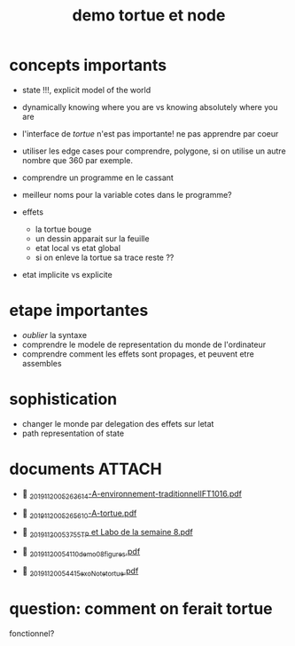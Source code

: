 #+title: demo tortue et node
#+property: dir .


* concepts importants
- state !!!, explicit model of the world
- dynamically knowing where you are vs knowing absolutely where you are
- l'interface de /tortue/ n'est pas importante! ne pas apprendre par coeur
- utiliser les edge cases pour comprendre, polygone, si on utilise un
  autre nombre que 360 par exemple.
- comprendre un programme en le cassant
- meilleur noms pour la variable cotes dans le programme?

- effets
  - la tortue bouge
  - un dessin apparait sur la feuille
  - etat local vs etat global
  - si on enleve la tortue sa trace reste ??

- etat implicite vs explicite



* etape importantes
- /oublier/ la syntaxe
- comprendre le modele de representation du monde de l'ordinateur
- comprendre comment les effets sont propages, et peuvent etre assembles


* sophistication
- changer le monde par delegation des effets sur letat
- path representation of state


* documents                                                             :ATTACH:
:PROPERTIES:
:ID:       ad22c25b-0303-4dae-a34b-de3fb4f03b65
:END:
-  [[./_20191120_05263614-A-environnement-traditionnelIFT1016.pdf][_20191120_05263614-A-environnement-traditionnelIFT1016.pdf]]
-  [[./_20191120_05265610-A-tortue.pdf][_20191120_05265610-A-tortue.pdf]]

-  [[./_20191120_053755TP et Labo de la semaine 8.pdf][_20191120_053755TP et Labo de la semaine 8.pdf]]
-  [[./../../org/.attach/_20191120_054110demo08_figures.pdf][_20191120_054110demo08_figures.pdf]]

-  [[./../../org/.attach/_20191120_054415exoNote_tortue.pdf][_20191120_054415exoNote_tortue.pdf]]


* question: comment on ferait tortue
fonctionnel?
